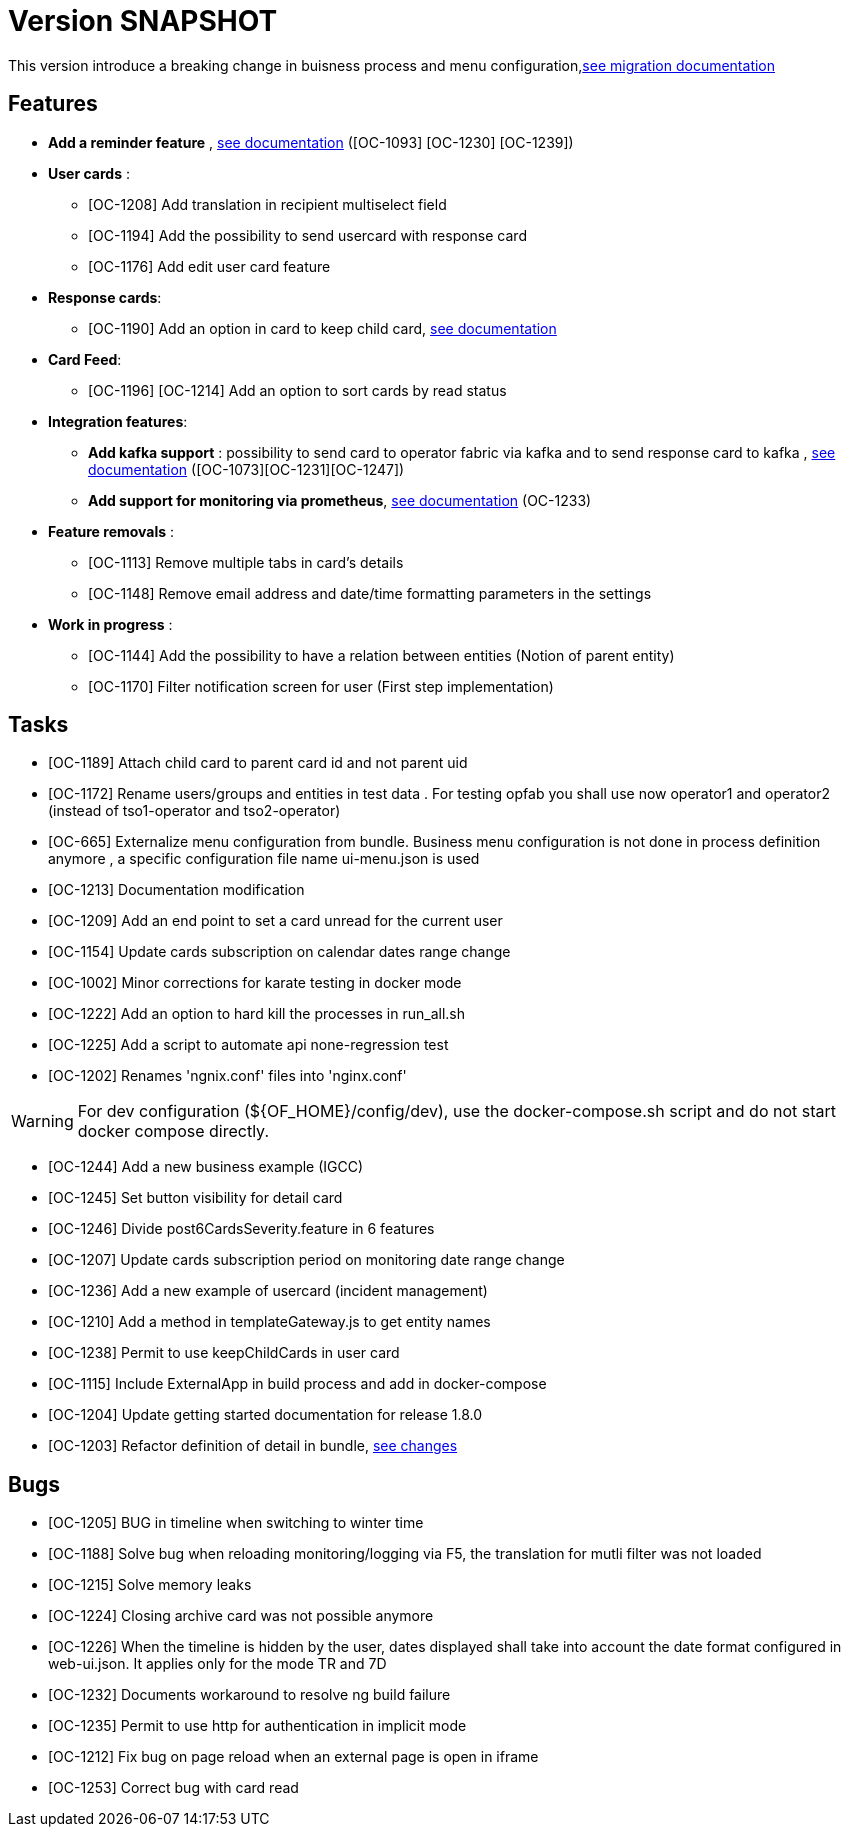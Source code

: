 // Copyright (c) 2018-2020 RTE (http://www.rte-france.com)
// See AUTHORS.txt
// This document is subject to the terms of the Creative Commons Attribution 4.0 International license.
// If a copy of the license was not distributed with this
// file, You can obtain one at https://creativecommons.org/licenses/by/4.0/.
// SPDX-License-Identifier: CC-BY-4.0

= Version SNAPSHOT

This version introduce a breaking change in buisness process and menu configuration,link:https://opfab.github.io/documentation/archives/1.8.0.RELEASE/docs/single_page_doc.html#_migration_guide_from_release_1_7_0_to_release_1_8_0[see migration documentation]


== Features
-  **Add a reminder feature** , link:https://opfab.github.io/documentation/archives/1.8.0.RELEASE/docs/single_page_doc.html#card_reminder[see documentation] ([OC-1093] [OC-1230] [OC-1239])

- **User cards** : 
  ** [OC-1208] Add translation in recipient multiselect field
  ** [OC-1194] Add the possibility to send usercard with response card
  ** [OC-1176] Add edit user card feature
- **Response cards**:
  ** [OC-1190] Add an option in card to keep child card, link:https://opfab.github.io/documentation/archives/1.8.0.RELEASE/docs/single_page_doc.html#_send_a_question_card[see documentation]
- **Card Feed**: 
  ** [OC-1196] [OC-1214] Add an option to sort cards by read status
- **Integration features**:
  ** **Add kafka support** : possibility to send card to operator fabric via kafka and to send response card to kafka , link:https://opfab.github.io/documentation/archives/1.8.0.RELEASE/dev_env/single_page_doc.html#_kafka_implementation[see documentation]  ([OC-1073][OC-1231][OC-1247])
  **  **Add support for monitoring via prometheus**, link:https://opfab.github.io/documentation/archives/1.8.0.RELEASE/docs/single_page_doc.html#_monitoring[see documentation] (OC-1233)
- **Feature removals** : 
** [OC-1113] Remove multiple tabs in card's details
** [OC-1148] Remove email address and date/time formatting parameters in the settings
- **Work in progress** :
** [OC-1144] Add the possibility to have a relation between entities (Notion of parent entity)
** [OC-1170] Filter notification screen for user (First step implementation) 

== Tasks

- [OC-1189] Attach child card to parent card id and not parent uid
- [OC-1172] Rename users/groups and entities in test data . For testing opfab you shall use now operator1 and operator2 (instead of tso1-operator and tso2-operator) 
- [OC-665] Externalize menu configuration from bundle. Business menu configuration is not done in process definition anymore , a specific configuration file name ui-menu.json is used 
- [OC-1213] Documentation modification
- [OC-1209] Add an end point to set a card unread for the current user
- [OC-1154] Update cards subscription on calendar dates range change
- [OC-1002] Minor corrections for karate testing in docker mode
- [OC-1222] Add an option to hard kill the processes in run_all.sh
- [OC-1225] Add a script to automate api none-regression test
- [OC-1202] Renames 'ngnix.conf' files into 'nginx.conf'

[WARNING]
====
For dev configuration (${OF_HOME}/config/dev), use the docker-compose.sh script and do not start docker compose directly.
====

- [OC-1244] Add a new business example (IGCC)
- [OC-1245] Set button visibility for detail card
- [OC-1246] Divide post6CardsSeverity.feature in 6 features
- [OC-1207] Update cards subscription period on monitoring date range change
- [OC-1236] Add a new example of usercard (incident management)
- [OC-1210] Add a method in templateGateway.js to get entity names
- [OC-1238] Permit to use keepChildCards in user card
- [OC-1115] Include ExternalApp in build process and add in docker-compose
- [OC-1204] Update getting started documentation for release 1.8.0
- [OC-1203] Refactor definition of detail in bundle, link:https://opfab.github.io/documentation/archives/1.8.0.RELEASE/docs/single_page_doc.html#_migration_guide_from_release_1_7_0_to_release_1_8_0[see changes]

== Bugs

- [OC-1205] BUG in timeline when switching to winter time
- [OC-1188] Solve bug when reloading monitoring/logging via F5, the translation for mutli filter was not loaded
- [OC-1215] Solve memory leaks
- [OC-1224] Closing archive card was not possible anymore
- [OC-1226] When the timeline is hidden by the user, dates displayed shall take into account the date format configured in web-ui.json. It applies only for the mode TR and 7D
- [OC-1232] Documents workaround to resolve ng build failure
- [OC-1235] Permit to use http for authentication in implicit mode
- [OC-1212] Fix bug on page reload when an external page is open in iframe
- [OC-1253] Correct bug with card read


